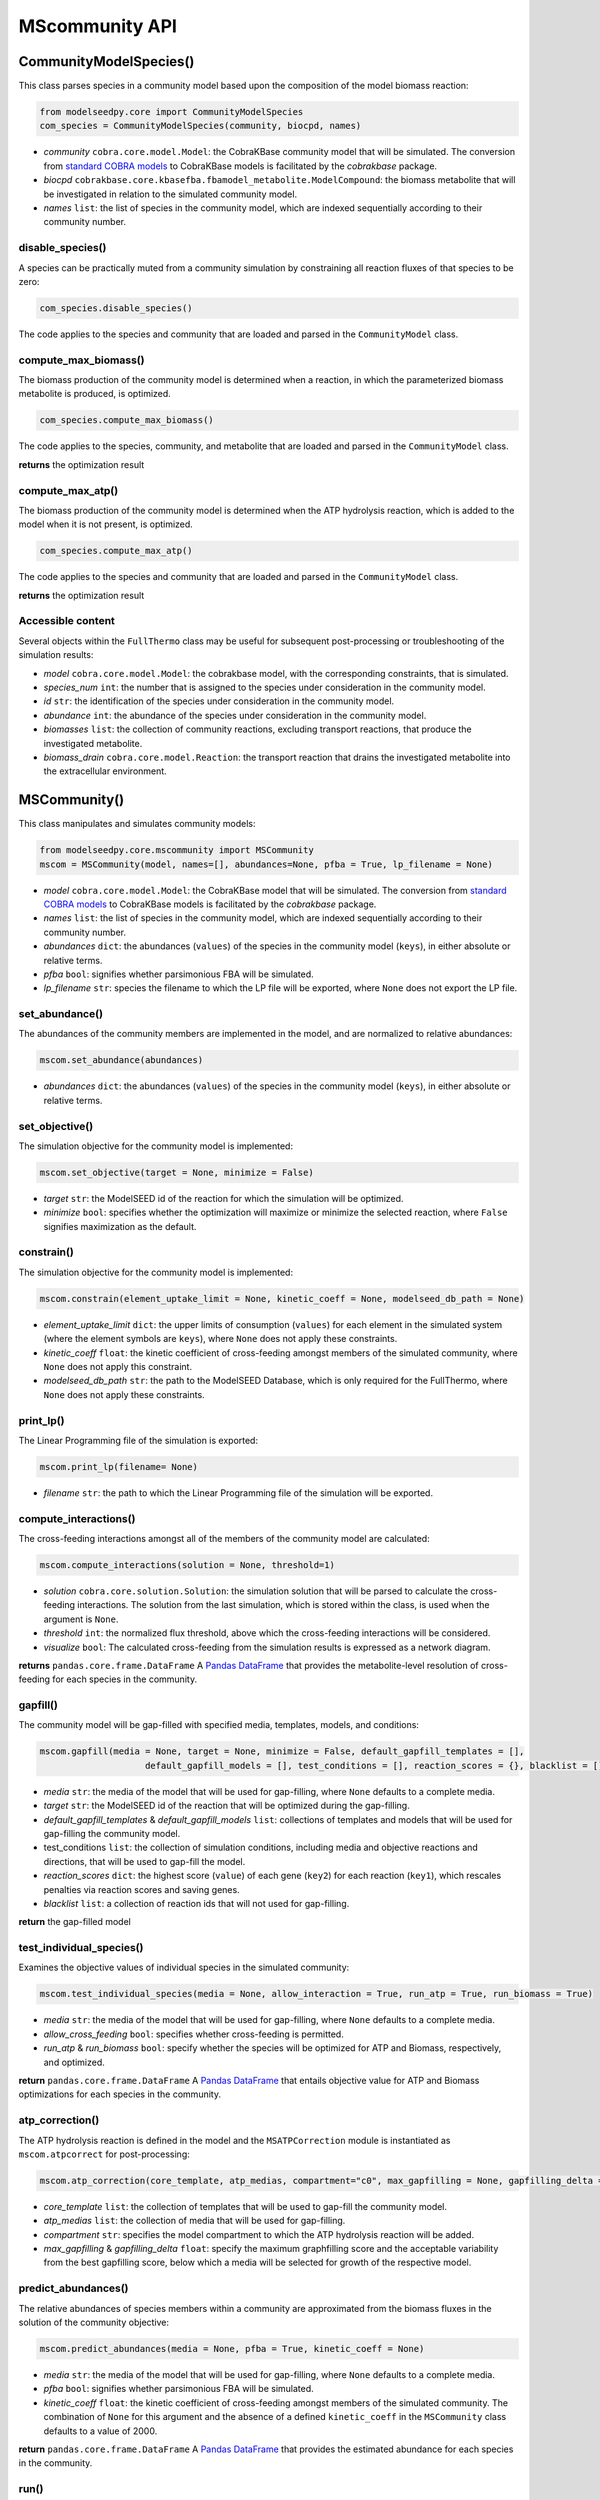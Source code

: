 MScommunity API
--------------------------

+++++++++++++++++++++
CommunityModelSpecies()
+++++++++++++++++++++

This class parses species in a community model based upon the composition of the model biomass reaction:

.. code-block:: python

 from modelseedpy.core import CommunityModelSpecies
 com_species = CommunityModelSpecies(community, biocpd, names)

- *community* ``cobra.core.model.Model``: the CobraKBase community model that will be simulated. The conversion from `standard COBRA models  <https://cobrapy.readthedocs.io/en/latest/autoapi/cobra/core/model/index.html>`_ to CobraKBase models is facilitated by the `cobrakbase` package. 
- *biocpd* ``cobrakbase.core.kbasefba.fbamodel_metabolite.ModelCompound``: the biomass metabolite that will be investigated in relation to the simulated community model.
- *names* ``list``: the list of species in the community model, which are indexed sequentially according to their community number.

----------------------
disable_species()
----------------------

A species can be practically muted from a community simulation by constraining all reaction fluxes of that species to be zero:

.. code-block:: python

 com_species.disable_species()

The code applies to the species and community that are loaded and parsed in the ``CommunityModel`` class.

-----------------------------
compute_max_biomass()
-----------------------------

The biomass production of the community model is determined when a reaction, in which the parameterized biomass metabolite is produced, is optimized.

.. code-block:: python

 com_species.compute_max_biomass()

The code applies to the species, community, and metabolite that are loaded and parsed in the ``CommunityModel`` class.

**returns** the optimization result

----------------------
compute_max_atp()
----------------------

The biomass production of the community model is determined when the ATP hydrolysis reaction, which is added to the model when it is not present, is optimized.

.. code-block:: python

 com_species.compute_max_atp()

The code applies to the species and community that are loaded and parsed in the ``CommunityModel`` class.

**returns** the optimization result

----------------------
Accessible content
----------------------

Several objects within the ``FullThermo`` class may be useful for subsequent post-processing or troubleshooting of the simulation results:

- *model* ``cobra.core.model.Model``: the cobrakbase model, with the corresponding constraints, that is simulated.
- *species_num* ``int``: the number that is assigned to the species under consideration in the community model.
- *id*  ``str``: the identification of the species under consideration in the community model.
- *abundance* ``int``: the abundance of the species under consideration in the community model.
- *biomasses* ``list``: the collection of community reactions, excluding transport reactions, that produce the investigated metabolite.
- *biomass_drain* ``cobra.core.model.Reaction``: the transport reaction that drains the investigated metabolite into the extracellular environment.

+++++++++++++++++++++
MSCommunity()
+++++++++++++++++++++

This class manipulates and simulates community models:

.. code-block:: python

 from modelseedpy.core.mscommunity import MSCommunity 
 mscom = MSCommunity(model, names=[], abundances=None, pfba = True, lp_filename = None)

- *model* ``cobra.core.model.Model``: the CobraKBase model that will be simulated. The conversion from `standard COBRA models  <https://cobrapy.readthedocs.io/en/latest/autoapi/cobra/core/model/index.html>`_ to CobraKBase models is facilitated by the `cobrakbase` package. 
- *names* ``list``: the list of species in the community model, which are indexed sequentially according to their community number.
- *abundances* ``dict``: the abundances (``values``) of the species in the community model (``keys``), in either absolute or relative terms. 
- *pfba* ``bool``: signifies whether parsimonious FBA will be simulated.
- *lp_filename* ``str``: species the filename to which the LP file will be exported, where ``None`` does not export the LP file.
           
----------------------
set_abundance()
----------------------

The abundances of the community members are implemented in the model, and are normalized to relative abundances:

.. code-block:: python

 mscom.set_abundance(abundances)

- *abundances* ``dict``: the abundances (``values``) of the species in the community model (``keys``), in either absolute or relative terms.  
          
----------------------
set_objective()
----------------------

The simulation objective for the community model is implemented:

.. code-block:: python

 mscom.set_objective(target = None, minimize = False)

- *target* ``str``: the ModelSEED id of the reaction for which the simulation will be optimized.
- *minimize* ``bool``: specifies whether the optimization will maximize or minimize the selected reaction, where ``False`` signifies maximization as the default.           

----------------------
constrain()
----------------------

The simulation objective for the community model is implemented:

.. code-block:: python

 mscom.constrain(element_uptake_limit = None, kinetic_coeff = None, modelseed_db_path = None)

- *element_uptake_limit* ``dict``: the upper limits of consumption (``values``) for each element in the simulated system (where the element symbols are ``keys``), where ``None`` does not apply these constraints.
- *kinetic_coeff* ``float``: the kinetic coefficient of cross-feeding amongst members of the simulated community, where ``None`` does not apply this constraint. 
- *modelseed_db_path* ``str``: the path to the ModelSEED Database, which is only required for the FullThermo, where ``None`` does not apply these constraints. 

----------------------
print_lp()
----------------------

The Linear Programming file of the simulation is exported:

.. code-block:: python

 mscom.print_lp(filename= None)

- *filename* ``str``: the path to which the Linear Programming file of the simulation will be exported.

-----------------------------
compute_interactions()
-----------------------------

The cross-feeding interactions amongst all of the members of the community model are calculated:

.. code-block:: python

 mscom.compute_interactions(solution = None, threshold=1)

- *solution* ``cobra.core.solution.Solution``: the simulation solution that will be parsed to calculate the cross-feeding interactions. The solution from the last simulation, which is stored within the class, is used when the argument is ``None``.
- *threshold* ``int``: the normalized flux threshold, above which the cross-feeding interactions will be considered.
- *visualize* ``bool``: The calculated cross-feeding from the simulation results is expressed as a network diagram.

**returns** ``pandas.core.frame.DataFrame`` A `Pandas DataFrame <https://pandas.pydata.org/pandas-docs/stable/reference/frame.html>`_ that provides the metabolite-level resolution of cross-feeding for each species in the community.


----------------------
gapfill()
----------------------

The community model will be gap-filled with specified media, templates, models, and conditions:

.. code-block:: python

 mscom.gapfill(media = None, target = None, minimize = False, default_gapfill_templates = [], 
                     default_gapfill_models = [], test_conditions = [], reaction_scores = {}, blacklist = [])

- *media* ``str``: the media of the model that will be used for gap-filling, where ``None`` defaults to a complete media. 
- *target* ``str``: the ModelSEED id of the reaction that will be optimized during the gap-filling.
- *default_gapfill_templates* & *default_gapfill_models* ``list``: collections of templates and models that will be used for gap-filling the community model.
- test_conditions ``list``: the collection of simulation conditions, including media and objective reactions and directions, that will be used to gap-fill the model.
- *reaction_scores* ``dict``: the highest score (``value``) of each gene (``key2``) for each reaction (``key1``), which rescales penalties via reaction scores and saving genes.
- *blacklist* ``list``: a collection of reaction ids that will not used for gap-filling.

**return** the gap-filled model


--------------------------------
test_individual_species()
--------------------------------

Examines the objective values of individual species in the simulated community:

.. code-block:: python

 mscom.test_individual_species(media = None, allow_interaction = True, run_atp = True, run_biomass = True)

- *media* ``str``: the media of the model that will be used for gap-filling, where ``None`` defaults to a complete media. 
- *allow_cross_feeding* ``bool``: specifies whether cross-feeding is permitted.
- *run_atp* & *run_biomass* ``bool``: specify whether the species will be optimized for ATP and Biomass, respectively, and optimized.

**return** ``pandas.core.frame.DataFrame`` A `Pandas DataFrame <https://pandas.pydata.org/pandas-docs/stable/reference/frame.html>`_ that entails objective value for ATP and Biomass optimizations for each species in the community.

--------------------------------
atp_correction()
--------------------------------

The ATP hydrolysis reaction is defined in the model and the ``MSATPCorrection`` module is instantiated as ``mscom.atpcorrect`` for post-processing:

.. code-block:: python

 mscom.atp_correction(core_template, atp_medias, compartment="c0", max_gapfilling = None, gapfilling_delta = 0)

- *core_template* ``list``: the collection of templates that will be used to gap-fill the community model. 
- *atp_medias* ``list``: the collection of media that will be used for gap-filling.
- *compartment* ``str``: specifies the model compartment to which the ATP hydrolysis reaction will be added.
- *max_gapfilling* & *gapfilling_delta* ``float``: specify the maximum graphfilling score and the acceptable variability from the best gapfilling score, below which a media will be selected for growth of the respective model.

--------------------------------
predict_abundances()
--------------------------------

The relative abundances of species members within a community are approximated from the biomass fluxes in the solution of the community objective:

.. code-block:: python

 mscom.predict_abundances(media = None, pfba = True, kinetic_coeff = None)

- *media* ``str``: the media of the model that will be used for gap-filling, where ``None`` defaults to a complete media. 
- *pfba* ``bool``: signifies whether parsimonious FBA will be simulated.
- *kinetic_coeff* ``float``: the kinetic coefficient of cross-feeding amongst members of the simulated community. The combination of ``None`` for this argument and the absence of a defined ``kinetic_coeff`` in the ``MSCommunity`` class defaults to a value of 2000. 

**return** ``pandas.core.frame.DataFrame`` A `Pandas DataFrame <https://pandas.pydata.org/pandas-docs/stable/reference/frame.html>`_ that provides the estimated abundance for each species in the community.

----------
run()
----------

The community model is simulated, with the :

.. code-block:: python

 mscom.atp_correction(media = None, pfba = True)

- *media* ``str``: the media of the model that will be used for gap-filling, where ``None`` defaults to a complete media. 
- *pfba* ``bool``: signifies whether parsimonious FBA will be simulated.

**return** ``cobra.core.solution.Solution`` The solution from simulation of the community model. 


----------------------
Accessible content
----------------------

Several objects within the ``FullThermo`` class may be useful for subsequent post-processing or troubleshooting of the simulation results:

- *model* ``cobra.core.model.Model``: the cobrakbase model, with the corresponding constraints, that is simulated.
- *cross_feeding_df* ``pandas.core.frame.DataFrame``: the output DataFrame from the ``compute_interactions`` function that organizes metabolite-resolution of cross-feeding for each species in the community.
- *lp_filename* ``str``: the filename to which the Linear Programming problem is exported. This can alternatively be defined in the ``print_lp()`` function as an argument. The absence of a defined ``lp_filename`` prevents the LP problem from being exported.
- *gapfillings*  ``dict``: the collection of ``MSGapfil`` objects (``values``) for each combination of media and target objective that is parameterized in the function (``key``).
- *pkgmgr* ``modelseedpy.fbapkg.mspackagemanager.MSPackageManager``: The collection of associated classes that are used in the FullThermo package.
- *solution* ``int``: the FBA solution from the most recent simulation of the model.
- *primary_biomass* & *biomass_drain* ``cobra.core.model.Reaction``: the COBRA model reactions that produce or excrete the biomass compound, respectively.
- *kinetic_coeff* ``float``: the kinetic coefficient that constrained cross-feeding amongst members of the simulated community. 
- *element_uptake_limit* ``dict``: the upper limits of consumption (``values``) for each element in the simulated system (``keys``).
- *modelseed_db_path* ``str``: the path to the ModelSEED Database, if the FullThermo constraints were applied. 


